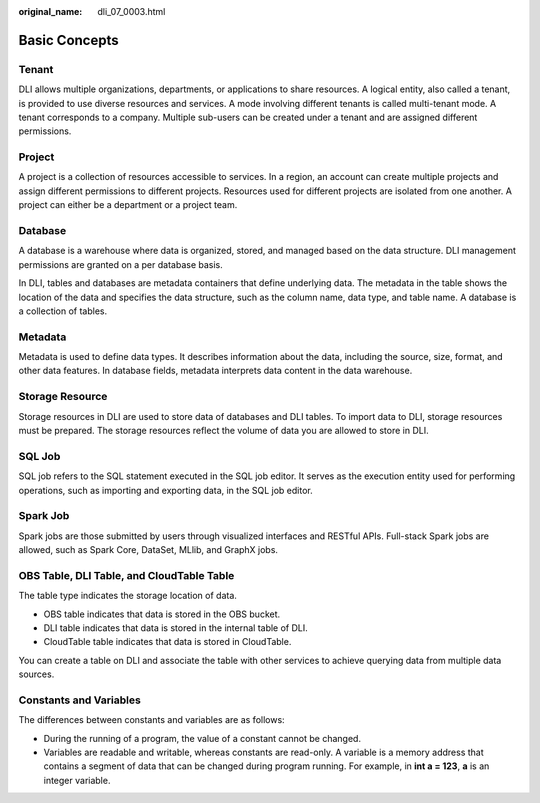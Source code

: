 :original_name: dli_07_0003.html

.. _dli_07_0003:

Basic Concepts
==============

Tenant
------

DLI allows multiple organizations, departments, or applications to share resources. A logical entity, also called a tenant, is provided to use diverse resources and services. A mode involving different tenants is called multi-tenant mode. A tenant corresponds to a company. Multiple sub-users can be created under a tenant and are assigned different permissions.

Project
-------

A project is a collection of resources accessible to services. In a region, an account can create multiple projects and assign different permissions to different projects. Resources used for different projects are isolated from one another. A project can either be a department or a project team.

Database
--------

A database is a warehouse where data is organized, stored, and managed based on the data structure. DLI management permissions are granted on a per database basis.

In DLI, tables and databases are metadata containers that define underlying data. The metadata in the table shows the location of the data and specifies the data structure, such as the column name, data type, and table name. A database is a collection of tables.

Metadata
--------

Metadata is used to define data types. It describes information about the data, including the source, size, format, and other data features. In database fields, metadata interprets data content in the data warehouse.

Storage Resource
----------------

Storage resources in DLI are used to store data of databases and DLI tables. To import data to DLI, storage resources must be prepared. The storage resources reflect the volume of data you are allowed to store in DLI.

SQL Job
-------

SQL job refers to the SQL statement executed in the SQL job editor. It serves as the execution entity used for performing operations, such as importing and exporting data, in the SQL job editor.

Spark Job
---------

Spark jobs are those submitted by users through visualized interfaces and RESTful APIs. Full-stack Spark jobs are allowed, such as Spark Core, DataSet, MLlib, and GraphX jobs.

OBS Table, DLI Table, and CloudTable Table
------------------------------------------

The table type indicates the storage location of data.

-  OBS table indicates that data is stored in the OBS bucket.
-  DLI table indicates that data is stored in the internal table of DLI.
-  CloudTable table indicates that data is stored in CloudTable.

You can create a table on DLI and associate the table with other services to achieve querying data from multiple data sources.

Constants and Variables
-----------------------

The differences between constants and variables are as follows:

-  During the running of a program, the value of a constant cannot be changed.
-  Variables are readable and writable, whereas constants are read-only. A variable is a memory address that contains a segment of data that can be changed during program running. For example, in **int a = 123**, **a** is an integer variable.
